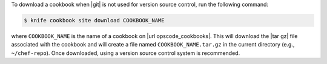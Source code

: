 .. This is an included how-to. 


To download a cookbook when |git| is not used for version source control, run the following command:

.. code-block:: bash

   $ knife cookbook site download COOKBOOK_NAME

where ``COOKBOOK_NAME`` is the name of a cookbook on |url opscode_cookbooks|. This will download the |tar gz| file associated with the cookbook and will create a file named ``COOKBOOK_NAME.tar.gz`` in the current directory (e.g., ``~/chef-repo``). Once downloaded, using a version source control system is recommended.